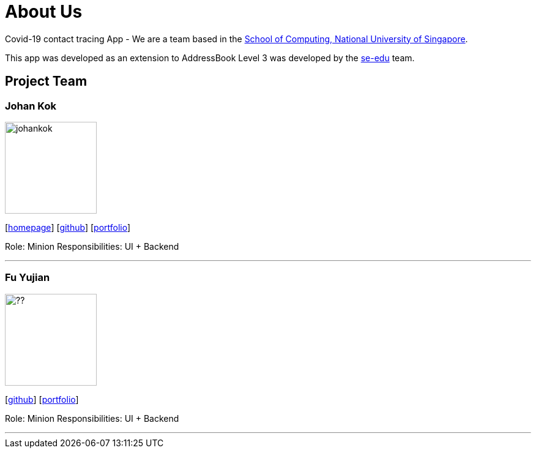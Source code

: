 = About Us
:site-section: AboutUs
:relfileprefix: team/
:imagesDir: images
:stylesDir: stylesheets

Covid-19 contact tracing App - We are a team based in the http://www.comp.nus.edu.sg[School of Computing, National University of Singapore].

This app was developed as an extension to AddressBook Level 3 was developed by the https://se-edu.github.io/docs/Team.html[se-edu] team.

== Project Team

=== Johan Kok
image::johankok.png[width="150", align="left"]
{empty}[http://www.comp.nus.edu.sg/~damithch[homepage]] [https://github.com/damithc[github]] [<<johndoe#, portfolio>>]

Role: Minion
Responsibilities: UI + Backend

'''

=== Fu Yujian
image::??.jpg[width="150", align="left"]
{empty}[http://github.com/lejolly[github]] [<<johndoe#, portfolio>>]

Role: Minion
Responsibilities: UI + Backend

'''

